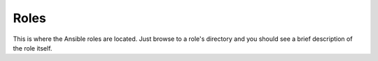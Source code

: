 Roles
=====

This is where the Ansible roles are located.
Just browse to a role's directory and you should see a brief description of the role itself.
